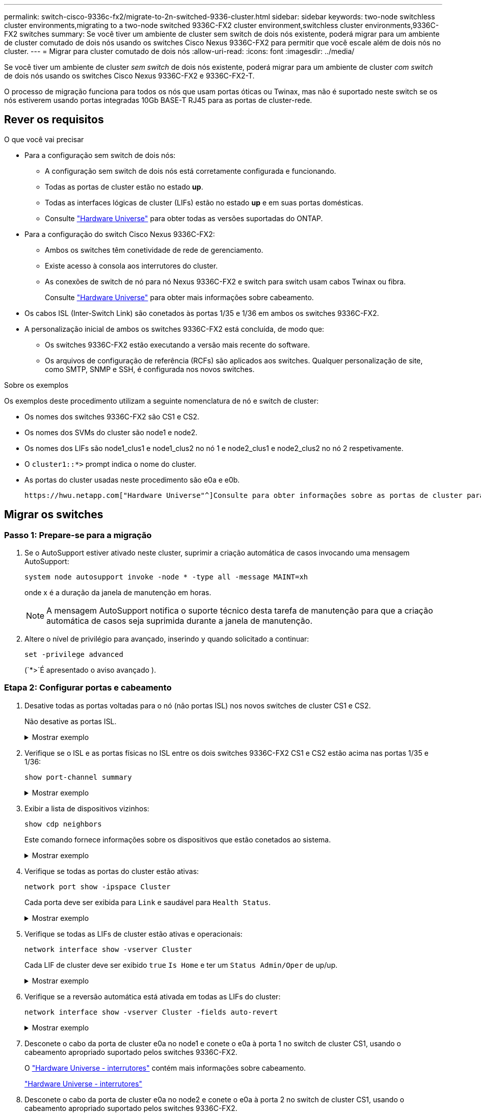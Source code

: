 ---
permalink: switch-cisco-9336c-fx2/migrate-to-2n-switched-9336-cluster.html 
sidebar: sidebar 
keywords: two-node switchless cluster environments,migrating to a two-node switched 9336C-FX2 cluster environment,switchless cluster environments,9336C-FX2 switches 
summary: Se você tiver um ambiente de cluster sem switch de dois nós existente, poderá migrar para um ambiente de cluster comutado de dois nós usando os switches Cisco Nexus 9336C-FX2 para permitir que você escale além de dois nós no cluster. 
---
= Migrar para cluster comutado de dois nós
:allow-uri-read: 
:icons: font
:imagesdir: ../media/


[role="lead"]
Se você tiver um ambiente de cluster _sem switch_ de dois nós existente, poderá migrar para um ambiente de cluster _com switch_ de dois nós usando os switches Cisco Nexus 9336C-FX2 e 9336C-FX2-T.

O processo de migração funciona para todos os nós que usam portas óticas ou Twinax, mas não é suportado neste switch se os nós estiverem usando portas integradas 10Gb BASE-T RJ45 para as portas de cluster-rede.



== Rever os requisitos

.O que você vai precisar
* Para a configuração sem switch de dois nós:
+
** A configuração sem switch de dois nós está corretamente configurada e funcionando.
** Todas as portas de cluster estão no estado *up*.
** Todas as interfaces lógicas de cluster (LIFs) estão no estado *up* e em suas portas domésticas.
** Consulte https://hwu.netapp.com["Hardware Universe"^] para obter todas as versões suportadas do ONTAP.


* Para a configuração do switch Cisco Nexus 9336C-FX2:
+
** Ambos os switches têm conetividade de rede de gerenciamento.
** Existe acesso à consola aos interrutores do cluster.
** As conexões de switch de nó para nó Nexus 9336C-FX2 e switch para switch usam cabos Twinax ou fibra.
+
Consulte https://hwu.netapp.com["Hardware Universe"^] para obter mais informações sobre cabeamento.



* Os cabos ISL (Inter-Switch Link) são conetados às portas 1/35 e 1/36 em ambos os switches 9336C-FX2.
* A personalização inicial de ambos os switches 9336C-FX2 está concluída, de modo que:
+
** Os switches 9336C-FX2 estão executando a versão mais recente do software.
** Os arquivos de configuração de referência (RCFs) são aplicados aos switches. Qualquer personalização de site, como SMTP, SNMP e SSH, é configurada nos novos switches.




.Sobre os exemplos
Os exemplos deste procedimento utilizam a seguinte nomenclatura de nó e switch de cluster:

* Os nomes dos switches 9336C-FX2 são CS1 e CS2.
* Os nomes dos SVMs do cluster são node1 e node2.
* Os nomes dos LIFs são node1_clus1 e node1_clus2 no nó 1 e node2_clus1 e node2_clus2 no nó 2 respetivamente.
* O `cluster1::*>` prompt indica o nome do cluster.
* As portas do cluster usadas neste procedimento são e0a e e0b.


 https://hwu.netapp.com["Hardware Universe"^]Consulte para obter informações sobre as portas de cluster para as suas plataformas.



== Migrar os switches



=== Passo 1: Prepare-se para a migração

. Se o AutoSupport estiver ativado neste cluster, suprimir a criação automática de casos invocando uma mensagem AutoSupport:
+
`system node autosupport invoke -node * -type all -message MAINT=xh`

+
onde x é a duração da janela de manutenção em horas.

+

NOTE: A mensagem AutoSupport notifica o suporte técnico desta tarefa de manutenção para que a criação automática de casos seja suprimida durante a janela de manutenção.

. Altere o nível de privilégio para avançado, inserindo `y` quando solicitado a continuar:
+
`set -privilege advanced`

+
(`*>`É apresentado o aviso avançado ).





=== Etapa 2: Configurar portas e cabeamento

. Desative todas as portas voltadas para o nó (não portas ISL) nos novos switches de cluster CS1 e CS2.
+
Não desative as portas ISL.

+
.Mostrar exemplo
[%collapsible]
====
O exemplo a seguir mostra que as portas 1 a 34 voltadas para o nó estão desativadas no switch CS1:

[listing]
----
cs1# config
Enter configuration commands, one per line. End with CNTL/Z.
cs1(config)# interface e1/1/1-4, e1/2/1-4, e1/3/1-4, e1/4/1-4, e1/5/1-4, e1/6/1-4, e1/7-34
cs1(config-if-range)# shutdown
----
====
. Verifique se o ISL e as portas físicas no ISL entre os dois switches 9336C-FX2 CS1 e CS2 estão acima nas portas 1/35 e 1/36:
+
`show port-channel summary`

+
.Mostrar exemplo
[%collapsible]
====
O exemplo a seguir mostra que as portas ISL estão acima no interrutor CS1:

[listing]
----
cs1# show port-channel summary

Flags:  D - Down        P - Up in port-channel (members)
        I - Individual  H - Hot-standby (LACP only)
        s - Suspended   r - Module-removed
        b - BFD Session Wait
        S - Switched    R - Routed
        U - Up (port-channel)
        p - Up in delay-lacp mode (member)
        M - Not in use. Min-links not met
--------------------------------------------------------------------------------
Group Port-       Type     Protocol  Member Ports
      Channel
--------------------------------------------------------------------------------
1     Po1(SU)     Eth      LACP      Eth1/35(P)   Eth1/36(P)
----
O exemplo a seguir mostra que as portas ISL estão acima no interrutor CS2:

[listing]
----
(cs2)# show port-channel summary

Flags:  D - Down        P - Up in port-channel (members)
        I - Individual  H - Hot-standby (LACP only)
        s - Suspended   r - Module-removed
        b - BFD Session Wait
        S - Switched    R - Routed
        U - Up (port-channel)
        p - Up in delay-lacp mode (member)
        M - Not in use. Min-links not met
--------------------------------------------------------------------------------
Group Port-       Type     Protocol  Member Ports
      Channel
--------------------------------------------------------------------------------
1     Po1(SU)     Eth      LACP      Eth1/35(P)   Eth1/36(P)
----
====
. Exibir a lista de dispositivos vizinhos:
+
`show cdp neighbors`

+
Este comando fornece informações sobre os dispositivos que estão conetados ao sistema.

+
.Mostrar exemplo
[%collapsible]
====
O exemplo a seguir lista os dispositivos vizinhos no switch CS1:

[listing]
----
cs1# show cdp neighbors

Capability Codes: R - Router, T - Trans-Bridge, B - Source-Route-Bridge
                  S - Switch, H - Host, I - IGMP, r - Repeater,
                  V - VoIP-Phone, D - Remotely-Managed-Device,
                  s - Supports-STP-Dispute

Device-ID          Local Intrfce  Hldtme Capability  Platform      Port ID
cs2                Eth1/35        175    R S I s     N9K-C9336C    Eth1/35
cs2                Eth1/36        175    R S I s     N9K-C9336C    Eth1/36

Total entries displayed: 2
----
O exemplo a seguir lista os dispositivos vizinhos no switch CS2:

[listing]
----
cs2# show cdp neighbors

Capability Codes: R - Router, T - Trans-Bridge, B - Source-Route-Bridge
                  S - Switch, H - Host, I - IGMP, r - Repeater,
                  V - VoIP-Phone, D - Remotely-Managed-Device,
                  s - Supports-STP-Dispute

Device-ID          Local Intrfce  Hldtme Capability  Platform      Port ID
cs1                Eth1/35        177    R S I s     N9K-C9336C    Eth1/35
cs1                Eth1/36        177    R S I s     N9K-C9336C    Eth1/36

Total entries displayed: 2
----
====
. Verifique se todas as portas do cluster estão ativas:
+
`network port show -ipspace Cluster`

+
Cada porta deve ser exibida para `Link` e saudável para `Health Status`.

+
.Mostrar exemplo
[%collapsible]
====
[listing]
----
cluster1::*> network port show -ipspace Cluster

Node: node1

                                                  Speed(Mbps) Health
Port      IPspace      Broadcast Domain Link MTU  Admin/Oper  Status
--------- ------------ ---------------- ---- ---- ----------- --------
e0a       Cluster      Cluster          up   9000  auto/10000 healthy
e0b       Cluster      Cluster          up   9000  auto/10000 healthy

Node: node2

                                                  Speed(Mbps) Health
Port      IPspace      Broadcast Domain Link MTU  Admin/Oper  Status
--------- ------------ ---------------- ---- ---- ----------- --------
e0a       Cluster      Cluster          up   9000  auto/10000 healthy
e0b       Cluster      Cluster          up   9000  auto/10000 healthy

4 entries were displayed.
----
====
. Verifique se todas as LIFs de cluster estão ativas e operacionais:
+
`network interface show -vserver Cluster`

+
Cada LIF de cluster deve ser exibido `true` `Is Home` e ter um `Status Admin/Oper` de up/up.

+
.Mostrar exemplo
[%collapsible]
====
[listing]
----
cluster1::*> network interface show -vserver Cluster

            Logical    Status     Network            Current       Current Is
Vserver     Interface  Admin/Oper Address/Mask       Node          Port    Home
----------- ---------- ---------- ------------------ ------------- ------- -----
Cluster
            node1_clus1  up/up    169.254.209.69/16  node1         e0a     true
            node1_clus2  up/up    169.254.49.125/16  node1         e0b     true
            node2_clus1  up/up    169.254.47.194/16  node2         e0a     true
            node2_clus2  up/up    169.254.19.183/16  node2         e0b     true
4 entries were displayed.
----
====
. Verifique se a reversão automática está ativada em todas as LIFs do cluster:
+
`network interface show -vserver Cluster -fields auto-revert`

+
.Mostrar exemplo
[%collapsible]
====
[listing]
----
cluster1::*> network interface show -vserver Cluster -fields auto-revert

          Logical
Vserver   Interface     Auto-revert
--------- ------------- ------------
Cluster
          node1_clus1   true
          node1_clus2   true
          node2_clus1   true
          node2_clus2   true

4 entries were displayed.
----
====
. Desconete o cabo da porta de cluster e0a no node1 e conete o e0a à porta 1 no switch de cluster CS1, usando o cabeamento apropriado suportado pelos switches 9336C-FX2.
+
O https://hwu.netapp.com/SWITCH/INDEX["Hardware Universe - interrutores"^] contém mais informações sobre cabeamento.

+
https://hwu.netapp.com/SWITCH/INDEX["Hardware Universe - interrutores"^]

. Desconete o cabo da porta de cluster e0a no node2 e conete o e0a à porta 2 no switch de cluster CS1, usando o cabeamento apropriado suportado pelos switches 9336C-FX2.
. Habilite todas as portas voltadas para o nó no switch de cluster CS1.
+
.Mostrar exemplo
[%collapsible]
====
O exemplo a seguir mostra que as portas 1/1 a 1/34 estão ativadas no switch CS1:

[listing]
----
cs1# config
Enter configuration commands, one per line. End with CNTL/Z.
cs1(config)# interface e1/1/1-4, e1/2/1-4, e1/3/1-4, e1/4/1-4, e1/5/1-4, e1/6/1-4, e1/7-34
cs1(config-if-range)# no shutdown
----
====
. Verifique se todas as LIFs do cluster estão ativas, operacionais e exibidas como `true` para `Is Home`:
+
`network interface show -vserver Cluster`

+
.Mostrar exemplo
[%collapsible]
====
O exemplo a seguir mostra que todos os LIFs estão em node1 e node2 e que `Is Home` os resultados são verdadeiros:

[listing]
----
cluster1::*> network interface show -vserver Cluster

         Logical      Status     Network            Current     Current Is
Vserver  Interface    Admin/Oper Address/Mask       Node        Port    Home
-------- ------------ ---------- ------------------ ----------- ------- ----
Cluster
         node1_clus1  up/up      169.254.209.69/16  node1       e0a     true
         node1_clus2  up/up      169.254.49.125/16  node1       e0b     true
         node2_clus1  up/up      169.254.47.194/16  node2       e0a     true
         node2_clus2  up/up      169.254.19.183/16  node2       e0b     true

4 entries were displayed.
----
====
. Exibir informações sobre o status dos nós no cluster:
+
`cluster show`

+
.Mostrar exemplo
[%collapsible]
====
O exemplo a seguir exibe informações sobre a integridade e a elegibilidade dos nós no cluster:

[listing]
----
cluster1::*> cluster show

Node                 Health  Eligibility   Epsilon
-------------------- ------- ------------  ------------
node1                true    true          false
node2                true    true          false

2 entries were displayed.
----
====
. Desconete o cabo da porta de cluster e0b no node1 e conete o e0b à porta 1 no switch de cluster CS2, usando o cabeamento apropriado suportado pelos switches 9336C-FX2.
. Desconete o cabo da porta de cluster e0b no node2 e conete o e0b à porta 2 no switch de cluster CS2, usando o cabeamento apropriado suportado pelos switches 9336C-FX2.
. Habilite todas as portas voltadas para o nó no switch de cluster CS2.
+
.Mostrar exemplo
[%collapsible]
====
O exemplo a seguir mostra que as portas 1/1 a 1/34 estão ativadas no switch CS2:

[listing]
----
cs2# config
Enter configuration commands, one per line. End with CNTL/Z.
cs2(config)# interface e1/1/1-4, e1/2/1-4, e1/3/1-4, e1/4/1-4, e1/5/1-4, e1/6/1-4, e1/7-34
cs2(config-if-range)# no shutdown
----
====
. Verifique se todas as portas do cluster estão ativas:
+
`network port show -ipspace Cluster`

+
.Mostrar exemplo
[%collapsible]
====
O exemplo a seguir mostra que todas as portas do cluster estão em node1 e node2:

[listing]
----
cluster1::*> network port show -ipspace Cluster

Node: node1
                                                                       Ignore
                                                  Speed(Mbps) Health   Health
Port      IPspace      Broadcast Domain Link MTU  Admin/Oper  Status   Status
--------- ------------ ---------------- ---- ---- ----------- -------- ------
e0a       Cluster      Cluster          up   9000  auto/10000 healthy  false
e0b       Cluster      Cluster          up   9000  auto/10000 healthy  false

Node: node2
                                                                       Ignore
                                                  Speed(Mbps) Health   Health
Port      IPspace      Broadcast Domain Link MTU  Admin/Oper  Status   Status
--------- ------------ ---------------- ---- ---- ----------- -------- ------
e0a       Cluster      Cluster          up   9000  auto/10000 healthy  false
e0b       Cluster      Cluster          up   9000  auto/10000 healthy  false

4 entries were displayed.
----
====




=== Etapa 3: Verifique a configuração

. Verifique se todas as interfaces exibem verdadeiro para `Is Home`:
+
`network interface show -vserver Cluster`

+

NOTE: Isso pode levar vários minutos para ser concluído.

+
.Mostrar exemplo
[%collapsible]
====
O exemplo a seguir mostra que todos os LIFs estão em node1 e node2 e que `Is Home` os resultados são verdadeiros:

[listing]
----
cluster1::*> network interface show -vserver Cluster

          Logical      Status     Network            Current    Current Is
Vserver   Interface    Admin/Oper Address/Mask       Node       Port    Home
--------- ------------ ---------- ------------------ ---------- ------- ----
Cluster
          node1_clus1  up/up      169.254.209.69/16  node1      e0a     true
          node1_clus2  up/up      169.254.49.125/16  node1      e0b     true
          node2_clus1  up/up      169.254.47.194/16  node2      e0a     true
          node2_clus2  up/up      169.254.19.183/16  node2      e0b     true

4 entries were displayed.
----
====
. Verifique se ambos os nós têm uma conexão com cada switch:
+
`show cdp neighbors`

+
.Mostrar exemplo
[%collapsible]
====
O exemplo a seguir mostra os resultados apropriados para ambos os switches:

[listing]
----
(cs1)# show cdp neighbors

Capability Codes: R - Router, T - Trans-Bridge, B - Source-Route-Bridge
                  S - Switch, H - Host, I - IGMP, r - Repeater,
                  V - VoIP-Phone, D - Remotely-Managed-Device,
                  s - Supports-STP-Dispute

Device-ID          Local Intrfce  Hldtme Capability  Platform      Port ID
node1              Eth1/1         133    H           FAS2980       e0a
node2              Eth1/2         133    H           FAS2980       e0a
cs2                Eth1/35        175    R S I s     N9K-C9336C    Eth1/35
cs2                Eth1/36        175    R S I s     N9K-C9336C    Eth1/36

Total entries displayed: 4

(cs2)# show cdp neighbors

Capability Codes: R - Router, T - Trans-Bridge, B - Source-Route-Bridge
                  S - Switch, H - Host, I - IGMP, r - Repeater,
                  V - VoIP-Phone, D - Remotely-Managed-Device,
                  s - Supports-STP-Dispute

Device-ID          Local Intrfce  Hldtme Capability  Platform      Port ID
node1              Eth1/1         133    H           FAS2980       e0b
node2              Eth1/2         133    H           FAS2980       e0b
cs1                Eth1/35        175    R S I s     N9K-C9336C    Eth1/35
cs1                Eth1/36        175    R S I s     N9K-C9336C    Eth1/36

Total entries displayed: 4
----
====
. Exiba informações sobre os dispositivos de rede descobertos no cluster:
+
`network device-discovery show -protocol cdp`

+
.Mostrar exemplo
[%collapsible]
====
[listing]
----
cluster1::*> network device-discovery show -protocol cdp
Node/       Local  Discovered
Protocol    Port   Device (LLDP: ChassisID)  Interface         Platform
----------- ------ ------------------------- ----------------  ----------------
node2      /cdp
            e0a    cs1                       0/2               N9K-C9336C
            e0b    cs2                       0/2               N9K-C9336C
node1      /cdp
            e0a    cs1                       0/1               N9K-C9336C
            e0b    cs2                       0/1               N9K-C9336C

4 entries were displayed.
----
====
. Verifique se as definições estão desativadas:
+
`network options switchless-cluster show`

+

NOTE: Pode demorar vários minutos para o comando ser concluído. Aguarde até que o anúncio "3 minutos de duração expire".

+
.Mostrar exemplo
[%collapsible]
====
A saída falsa no exemplo a seguir mostra que as configurações estão desativadas:

[listing]
----
cluster1::*> network options switchless-cluster show
Enable Switchless Cluster: false
----
====
. Verifique o status dos membros do nó no cluster:
+
`cluster show`

+
.Mostrar exemplo
[%collapsible]
====
O exemplo a seguir mostra informações sobre a integridade e a elegibilidade dos nós no cluster:

[listing]
----
cluster1::*> cluster show

Node                 Health  Eligibility   Epsilon
-------------------- ------- ------------  --------
node1                true    true          false
node2                true    true          false
----
====
. Verifique a conectividade das interfaces de cluster remotas:


[role="tabbed-block"]
====
.ONTAP 9.9,1 e posterior
--
Você pode usar o `network interface check cluster-connectivity` comando para iniciar uma verificação de acessibilidade para conetividade de cluster e, em seguida, exibir os detalhes:

`network interface check cluster-connectivity start` e `network interface check cluster-connectivity show`

[listing, subs="+quotes"]
----
cluster1::*> *network interface check cluster-connectivity start*
----
*NOTA:* espere alguns segundos antes de executar o `show` comando para exibir os detalhes.

[listing, subs="+quotes"]
----
cluster1::*> *network interface check cluster-connectivity show*
                                  Source           Destination      Packet
Node   Date                       LIF              LIF              Loss
------ -------------------------- ---------------- ---------------- -----------
node1
       3/5/2022 19:21:18 -06:00   node1_clus2      node2-clus1      none
       3/5/2022 19:21:20 -06:00   node1_clus2      node2_clus2      none
node2
       3/5/2022 19:21:18 -06:00   node2_clus2      node1_clus1      none
       3/5/2022 19:21:20 -06:00   node2_clus2      node1_clus2      none
----
--
.Todos os lançamentos do ONTAP
--
Para todas as versões do ONTAP, você também pode usar o `cluster ping-cluster -node <name>` comando para verificar a conetividade:

`cluster ping-cluster -node <name>`

[listing, subs="+quotes"]
----
cluster1::*> *cluster ping-cluster -node local*
Host is node2
Getting addresses from network interface table...
Cluster node1_clus1 169.254.209.69 node1 e0a
Cluster node1_clus2 169.254.49.125 node1 e0b
Cluster node2_clus1 169.254.47.194 node2 e0a
Cluster node2_clus2 169.254.19.183 node2 e0b
Local = 169.254.47.194 169.254.19.183
Remote = 169.254.209.69 169.254.49.125
Cluster Vserver Id = 4294967293
Ping status:

Basic connectivity succeeds on 4 path(s)
Basic connectivity fails on 0 path(s)

Detected 9000 byte MTU on 4 path(s):
Local 169.254.47.194 to Remote 169.254.209.69
Local 169.254.47.194 to Remote 169.254.49.125
Local 169.254.19.183 to Remote 169.254.209.69
Local 169.254.19.183 to Remote 169.254.49.125
Larger than PMTU communication succeeds on 4 path(s)
RPC status:
2 paths up, 0 paths down (tcp check)
2 paths up, 0 paths down (udp check)
----
--
====
. [[step7]] altere o nível de privilégio de volta para admin:
+
`set -privilege admin`

. Se você suprimiu a criação automática de casos, reative-a invocando uma mensagem AutoSupport:
+
`system node autosupport invoke -node * -type all -message MAINT=END`



.O que se segue?
Depois de migrar seus switches, vocêlink:../switch-cshm/config-overview.html["configurar monitoramento de integridade do switch"] .
